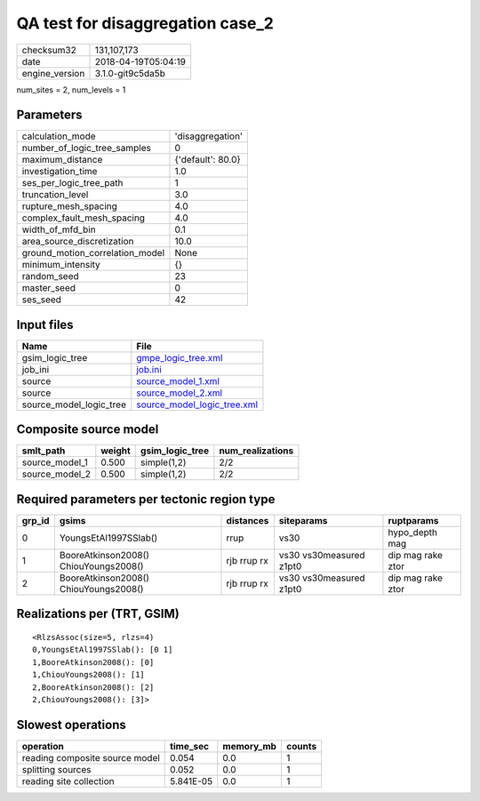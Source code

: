 QA test for disaggregation case_2
=================================

============== ===================
checksum32     131,107,173        
date           2018-04-19T05:04:19
engine_version 3.1.0-git9c5da5b   
============== ===================

num_sites = 2, num_levels = 1

Parameters
----------
=============================== =================
calculation_mode                'disaggregation' 
number_of_logic_tree_samples    0                
maximum_distance                {'default': 80.0}
investigation_time              1.0              
ses_per_logic_tree_path         1                
truncation_level                3.0              
rupture_mesh_spacing            4.0              
complex_fault_mesh_spacing      4.0              
width_of_mfd_bin                0.1              
area_source_discretization      10.0             
ground_motion_correlation_model None             
minimum_intensity               {}               
random_seed                     23               
master_seed                     0                
ses_seed                        42               
=============================== =================

Input files
-----------
======================= ============================================================
Name                    File                                                        
======================= ============================================================
gsim_logic_tree         `gmpe_logic_tree.xml <gmpe_logic_tree.xml>`_                
job_ini                 `job.ini <job.ini>`_                                        
source                  `source_model_1.xml <source_model_1.xml>`_                  
source                  `source_model_2.xml <source_model_2.xml>`_                  
source_model_logic_tree `source_model_logic_tree.xml <source_model_logic_tree.xml>`_
======================= ============================================================

Composite source model
----------------------
============== ====== =============== ================
smlt_path      weight gsim_logic_tree num_realizations
============== ====== =============== ================
source_model_1 0.500  simple(1,2)     2/2             
source_model_2 0.500  simple(1,2)     2/2             
============== ====== =============== ================

Required parameters per tectonic region type
--------------------------------------------
====== ===================================== =========== ======================= =================
grp_id gsims                                 distances   siteparams              ruptparams       
====== ===================================== =========== ======================= =================
0      YoungsEtAl1997SSlab()                 rrup        vs30                    hypo_depth mag   
1      BooreAtkinson2008() ChiouYoungs2008() rjb rrup rx vs30 vs30measured z1pt0 dip mag rake ztor
2      BooreAtkinson2008() ChiouYoungs2008() rjb rrup rx vs30 vs30measured z1pt0 dip mag rake ztor
====== ===================================== =========== ======================= =================

Realizations per (TRT, GSIM)
----------------------------

::

  <RlzsAssoc(size=5, rlzs=4)
  0,YoungsEtAl1997SSlab(): [0 1]
  1,BooreAtkinson2008(): [0]
  1,ChiouYoungs2008(): [1]
  2,BooreAtkinson2008(): [2]
  2,ChiouYoungs2008(): [3]>

Slowest operations
------------------
============================== ========= ========= ======
operation                      time_sec  memory_mb counts
============================== ========= ========= ======
reading composite source model 0.054     0.0       1     
splitting sources              0.052     0.0       1     
reading site collection        5.841E-05 0.0       1     
============================== ========= ========= ======